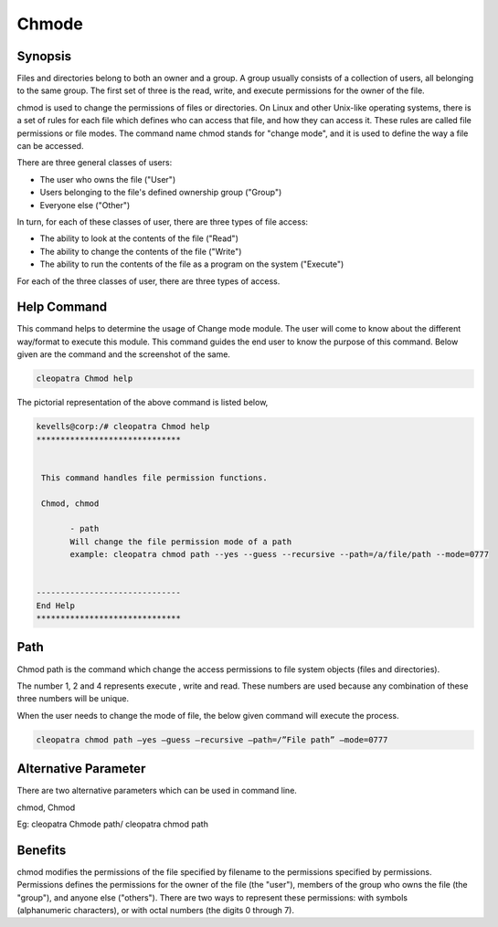 ============
Chmode
============


Synopsis
-------------

Files and directories belong to both an owner and a group. A group usually consists of a collection of users, all belonging to the same group. The first set of three is the read, write, and execute permissions for the owner of the file.

chmod is used to change the permissions of files or directories. On Linux and other Unix-like operating systems, there is a set of rules for each file which defines who can access that file, and how they can access it. These rules are called file permissions or file modes. The command name chmod stands for "change mode", and it is used to define the way a file can be accessed.

There are three general classes of users:

* The user who owns the file ("User")
* Users belonging to the file's defined ownership group ("Group")
* Everyone else ("Other")


In turn, for each of these classes of user, there are three types of file access:

* The ability to look at the contents of the file ("Read")
* The ability to change the contents of the file ("Write")
* The ability to run the contents of the file as a program on the system ("Execute")


For each of the three classes of user, there are three types of access. 


.. cssclass:: table-bordered

 +--------------------+-----------------------------------------------------------------------+
 | Symbols	      | Meaning								      |
 +====================+=======================================================================+
 |rwx		      | the file's owner may read, write, or execute this file as a process   |
 |		      | on the system. 							      |
 +--------------------+-----------------------------------------------------------------------+
 |r-x		      | anyone in the file's group may read or execute this file, but 	      |
 |		      | not write to it.						      |
 +--------------------+-----------------------------------------------------------------------+
 |r--		      |	anyone at all may read this file, but not write to it or execute      |
 |		      | its contents as a process.|				              |
 +--------------------+-----------------------------------------------------------------------+


Help Command
----------------------

This command helps to determine the usage of Change mode module. The user will come to know about the different way/format to execute this module. This command guides the end user to know the purpose of this command. Below given are the command and the screenshot of the same. 

.. code-block:: bash
        
	        cleopatra Chmod help


The pictorial representation of the above command is listed below,


.. code-block:: bash

 kevells@corp:/# cleopatra Chmod help
 ******************************


  This command handles file permission functions.

  Chmod, chmod

        - path
        Will change the file permission mode of a path
        example: cleopatra chmod path --yes --guess --recursive --path=/a/file/path --mode=0777


 ------------------------------
 End Help
 ******************************


Path
--------

Chmod path is the command which change the access permissions to file system objects (files and directories).

The number 1, 2 and 4 represents execute , write and read. These numbers are used because any combination of these three numbers will 
be unique.  

When the user needs to change the mode of file, the below given command will execute the process.

.. code-block:: bash
        
	        cleopatra chmod path –yes –guess –recursive –path=/”File path” –mode=0777



Alternative Parameter 
--------------------------------                               

There are two alternative parameters which can be used in command line. 

chmod, Chmod

Eg: cleopatra Chmode path/ cleopatra chmod path


Benefits
--------------


chmod modifies the permissions of the file specified by filename to the permissions specified by permissions. Permissions defines the permissions for the owner of the file (the "user"), members of the group who owns the file (the "group"), and anyone else ("others"). There are two 
ways to represent these permissions: with symbols (alphanumeric characters), or with octal numbers (the digits 0 through 7).

